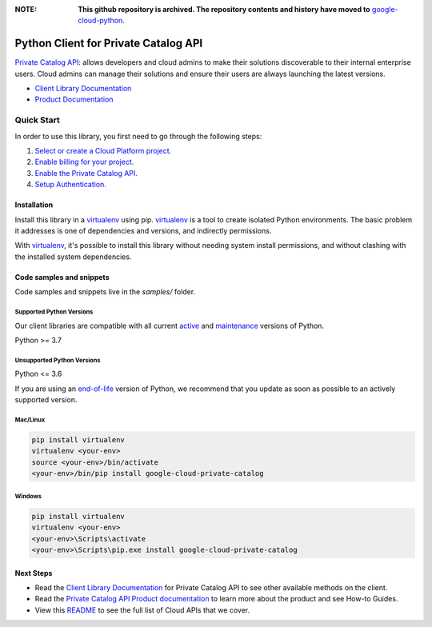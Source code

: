 :**NOTE**: **This github repository is archived. The repository contents and history have moved to** `google-cloud-python`_.

.. _google-cloud-python: https://github.com/googleapis/google-cloud-python/tree/main/packages/google-cloud-private-catalog


Python Client for Private Catalog API
=====================================

|preview| |pypi| |versions|

`Private Catalog API`_: allows developers and cloud admins to make their solutions discoverable to their internal enterprise users. Cloud admins can manage their solutions and ensure their users are always launching the latest versions.

- `Client Library Documentation`_
- `Product Documentation`_

.. |preview| image:: https://img.shields.io/badge/support-preview-orange.svg
   :target: https://github.com/googleapis/google-cloud-python/blob/main/README.rst#stability-levels
.. |pypi| image:: https://img.shields.io/pypi/v/google-cloud-private-catalog.svg
   :target: https://pypi.org/project/google-cloud-private-catalog/
.. |versions| image:: https://img.shields.io/pypi/pyversions/google-cloud-private-catalog.svg
   :target: https://pypi.org/project/google-cloud-private-catalog/
.. _Private Catalog API: https://cloud.google.com/private-catalog/
.. _Client Library Documentation: https://cloud.google.com/python/docs/reference/cloudprivatecatalog/latest
.. _Product Documentation:  https://cloud.google.com/private-catalog/

Quick Start
-----------

In order to use this library, you first need to go through the following steps:

1. `Select or create a Cloud Platform project.`_
2. `Enable billing for your project.`_
3. `Enable the Private Catalog API.`_
4. `Setup Authentication.`_

.. _Select or create a Cloud Platform project.: https://console.cloud.google.com/project
.. _Enable billing for your project.: https://cloud.google.com/billing/docs/how-to/modify-project#enable_billing_for_a_project
.. _Enable the Private Catalog API.:  https://cloud.google.com/private-catalog/
.. _Setup Authentication.: https://googleapis.dev/python/google-api-core/latest/auth.html

Installation
~~~~~~~~~~~~

Install this library in a `virtualenv`_ using pip. `virtualenv`_ is a tool to
create isolated Python environments. The basic problem it addresses is one of
dependencies and versions, and indirectly permissions.

With `virtualenv`_, it's possible to install this library without needing system
install permissions, and without clashing with the installed system
dependencies.

.. _`virtualenv`: https://virtualenv.pypa.io/en/latest/


Code samples and snippets
~~~~~~~~~~~~~~~~~~~~~~~~~

Code samples and snippets live in the `samples/` folder.


Supported Python Versions
^^^^^^^^^^^^^^^^^^^^^^^^^
Our client libraries are compatible with all current `active`_ and `maintenance`_ versions of
Python.

Python >= 3.7

.. _active: https://devguide.python.org/devcycle/#in-development-main-branch
.. _maintenance: https://devguide.python.org/devcycle/#maintenance-branches

Unsupported Python Versions
^^^^^^^^^^^^^^^^^^^^^^^^^^^
Python <= 3.6

If you are using an `end-of-life`_
version of Python, we recommend that you update as soon as possible to an actively supported version.

.. _end-of-life: https://devguide.python.org/devcycle/#end-of-life-branches

Mac/Linux
^^^^^^^^^

.. code-block:: console

    pip install virtualenv
    virtualenv <your-env>
    source <your-env>/bin/activate
    <your-env>/bin/pip install google-cloud-private-catalog


Windows
^^^^^^^

.. code-block:: console

    pip install virtualenv
    virtualenv <your-env>
    <your-env>\Scripts\activate
    <your-env>\Scripts\pip.exe install google-cloud-private-catalog

Next Steps
~~~~~~~~~~

-  Read the `Client Library Documentation`_ for Private Catalog API
   to see other available methods on the client.
-  Read the `Private Catalog API Product documentation`_ to learn
   more about the product and see How-to Guides.
-  View this `README`_ to see the full list of Cloud
   APIs that we cover.

.. _Private Catalog API Product documentation:  https://cloud.google.com/private-catalog/
.. _README: https://github.com/googleapis/google-cloud-python/blob/main/README.rst
